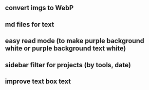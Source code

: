 ** convert imgs to WebP
** md files for text
** easy read mode (to make purple background white or purple background text white)
** sidebar filter for projects (by tools, date)
** improve text box text
